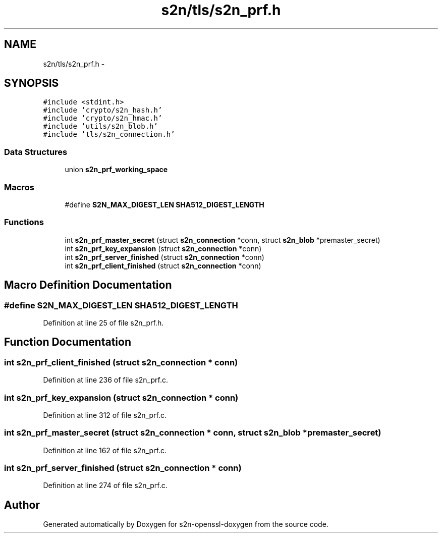 .TH "s2n/tls/s2n_prf.h" 3 "Thu Jun 30 2016" "s2n-openssl-doxygen" \" -*- nroff -*-
.ad l
.nh
.SH NAME
s2n/tls/s2n_prf.h \- 
.SH SYNOPSIS
.br
.PP
\fC#include <stdint\&.h>\fP
.br
\fC#include 'crypto/s2n_hash\&.h'\fP
.br
\fC#include 'crypto/s2n_hmac\&.h'\fP
.br
\fC#include 'utils/s2n_blob\&.h'\fP
.br
\fC#include 'tls/s2n_connection\&.h'\fP
.br

.SS "Data Structures"

.in +1c
.ti -1c
.RI "union \fBs2n_prf_working_space\fP"
.br
.in -1c
.SS "Macros"

.in +1c
.ti -1c
.RI "#define \fBS2N_MAX_DIGEST_LEN\fP   \fBSHA512_DIGEST_LENGTH\fP"
.br
.in -1c
.SS "Functions"

.in +1c
.ti -1c
.RI "int \fBs2n_prf_master_secret\fP (struct \fBs2n_connection\fP *conn, struct \fBs2n_blob\fP *premaster_secret)"
.br
.ti -1c
.RI "int \fBs2n_prf_key_expansion\fP (struct \fBs2n_connection\fP *conn)"
.br
.ti -1c
.RI "int \fBs2n_prf_server_finished\fP (struct \fBs2n_connection\fP *conn)"
.br
.ti -1c
.RI "int \fBs2n_prf_client_finished\fP (struct \fBs2n_connection\fP *conn)"
.br
.in -1c
.SH "Macro Definition Documentation"
.PP 
.SS "#define S2N_MAX_DIGEST_LEN   \fBSHA512_DIGEST_LENGTH\fP"

.PP
Definition at line 25 of file s2n_prf\&.h\&.
.SH "Function Documentation"
.PP 
.SS "int s2n_prf_client_finished (struct \fBs2n_connection\fP * conn)"

.PP
Definition at line 236 of file s2n_prf\&.c\&.
.SS "int s2n_prf_key_expansion (struct \fBs2n_connection\fP * conn)"

.PP
Definition at line 312 of file s2n_prf\&.c\&.
.SS "int s2n_prf_master_secret (struct \fBs2n_connection\fP * conn, struct \fBs2n_blob\fP * premaster_secret)"

.PP
Definition at line 162 of file s2n_prf\&.c\&.
.SS "int s2n_prf_server_finished (struct \fBs2n_connection\fP * conn)"

.PP
Definition at line 274 of file s2n_prf\&.c\&.
.SH "Author"
.PP 
Generated automatically by Doxygen for s2n-openssl-doxygen from the source code\&.
